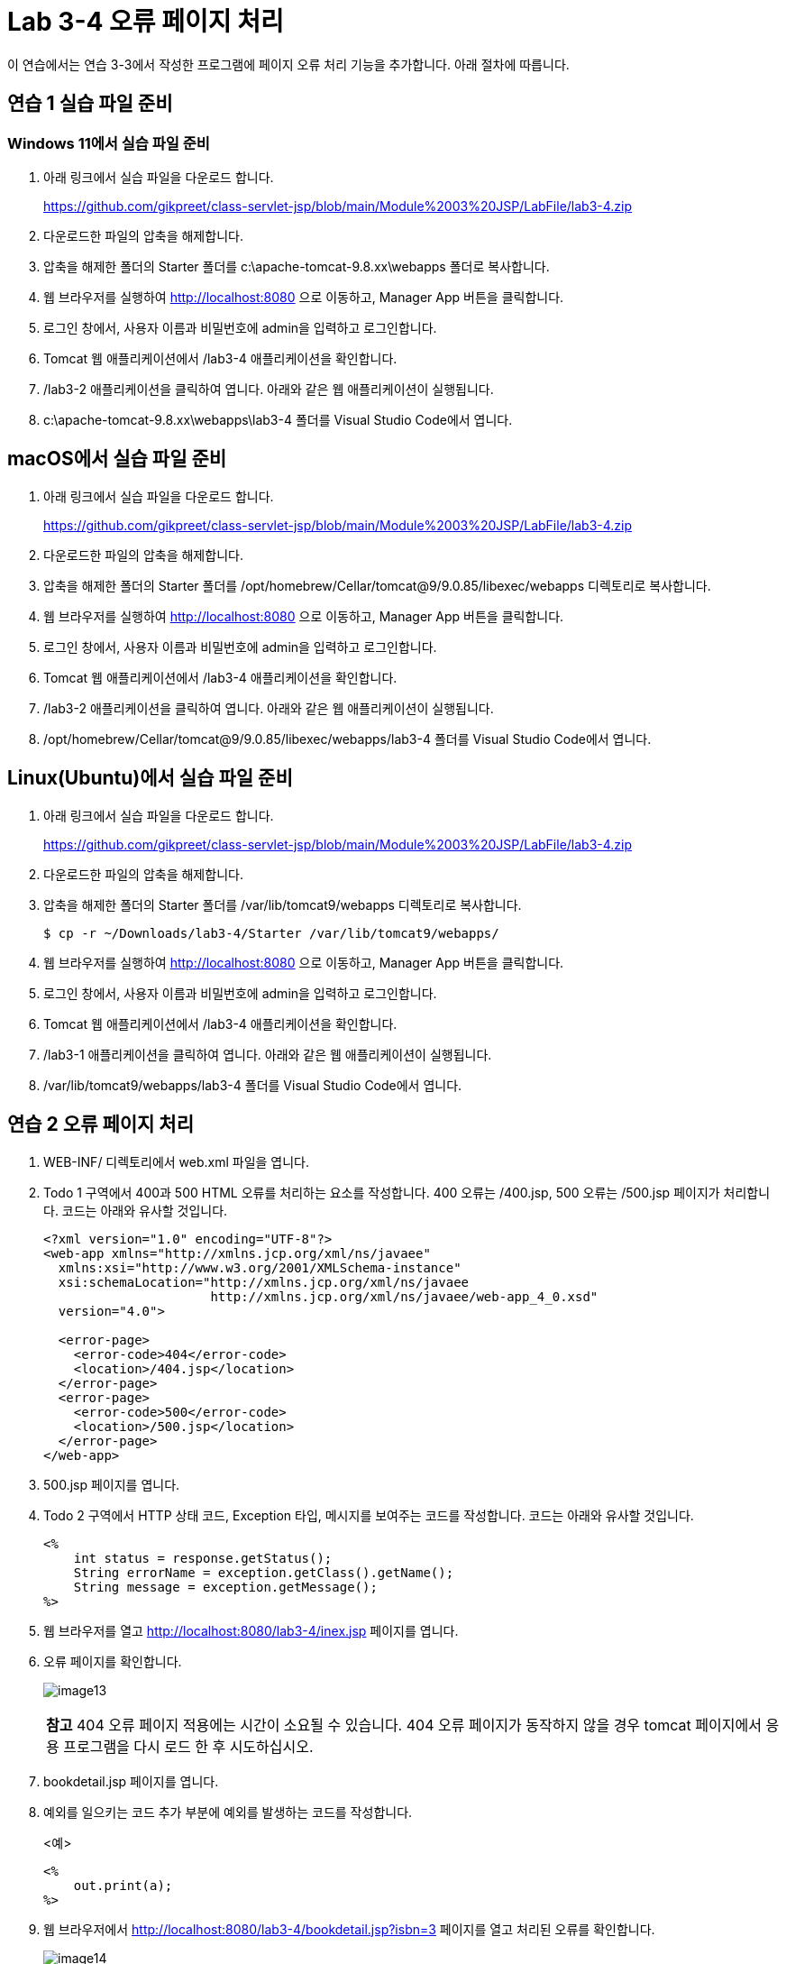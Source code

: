 = Lab 3-4 오류 페이지 처리

이 연습에서는 연습 3-3에서 작성한 프로그램에 페이지 오류 처리 기능을 추가합니다. 아래 절차에 따릅니다.

== 연습 1 실습 파일 준비

=== Windows 11에서 실습 파일 준비

1. 아래 링크에서 실습 파일을 다운로드 합니다.
+
https://github.com/gikpreet/class-servlet-jsp/blob/main/Module%2003%20JSP/LabFile/lab3-4.zip
+
2. 다운로드한 파일의 압축을 해제합니다.
3. 압축을 해제한 폴더의 Starter 폴더를 c:\apache-tomcat-9.8.xx\webapps 폴더로 복사합니다.
4. 웹 브라우저를 실행하여 http://localhost:8080 으로 이동하고, Manager App 버튼을 클릭합니다.
5. 로그인 창에서, 사용자 이름과 비밀번호에 admin을 입력하고 로그인합니다.
6. Tomcat 웹 애플리케이션에서 /lab3-4 애플리케이션을 확인합니다.
7. /lab3-2 애플리케이션을 클릭하여 엽니다. 아래와 같은 웹 애플리케이션이 실행됩니다.
8. c:\apache-tomcat-9.8.xx\webapps\lab3-4 폴더를 Visual Studio Code에서 엽니다.

== macOS에서 실습 파일 준비

1. 아래 링크에서 실습 파일을 다운로드 합니다.
+
https://github.com/gikpreet/class-servlet-jsp/blob/main/Module%2003%20JSP/LabFile/lab3-4.zip
+
2. 다운로드한 파일의 압축을 해제합니다.
3. 압축을 해제한 폴더의 Starter 폴더를 /opt/homebrew/Cellar/tomcat@9/9.0.85/libexec/webapps 디렉토리로 복사합니다.
4. 웹 브라우저를 실행하여 http://localhost:8080 으로 이동하고, Manager App 버튼을 클릭합니다.
5. 로그인 창에서, 사용자 이름과 비밀번호에 admin을 입력하고 로그인합니다.
6. Tomcat 웹 애플리케이션에서 /lab3-4 애플리케이션을 확인합니다.
7. /lab3-2 애플리케이션을 클릭하여 엽니다. 아래와 같은 웹 애플리케이션이 실행됩니다.
8. /opt/homebrew/Cellar/tomcat@9/9.0.85/libexec/webapps/lab3-4 폴더를 Visual Studio Code에서 엽니다.

== Linux(Ubuntu)에서 실습 파일 준비

1. 아래 링크에서 실습 파일을 다운로드 합니다.
+
https://github.com/gikpreet/class-servlet-jsp/blob/main/Module%2003%20JSP/LabFile/lab3-4.zip
+
2. 다운로드한 파일의 압축을 해제합니다.
3. 압축을 해제한 폴더의 Starter 폴더를 /var/lib/tomcat9/webapps 디렉토리로 복사합니다.
+
----
$ cp -r ~/Downloads/lab3-4/Starter /var/lib/tomcat9/webapps/
----
4. 웹 브라우저를 실행하여 http://localhost:8080 으로 이동하고, Manager App 버튼을 클릭합니다.
5. 로그인 창에서, 사용자 이름과 비밀번호에 admin을 입력하고 로그인합니다.
6. Tomcat 웹 애플리케이션에서 /lab3-4 애플리케이션을 확인합니다.
7. /lab3-1 애플리케이션을 클릭하여 엽니다. 아래와 같은 웹 애플리케이션이 실행됩니다.
8. /var/lib/tomcat9/webapps/lab3-4 폴더를 Visual Studio Code에서 엽니다.

== 연습 2 오류 페이지 처리

1. WEB-INF/ 디렉토리에서 web.xml 파일을 엽니다.
2. Todo 1 구역에서 400과 500 HTML 오류를 처리하는 요소를 작성합니다. 400 오류는 /400.jsp, 500 오류는 /500.jsp 페이지가 처리합니다. 코드는 아래와 유사할 것입니다.
+
[source, xml]
----
<?xml version="1.0" encoding="UTF-8"?>
<web-app xmlns="http://xmlns.jcp.org/xml/ns/javaee"
  xmlns:xsi="http://www.w3.org/2001/XMLSchema-instance"
  xsi:schemaLocation="http://xmlns.jcp.org/xml/ns/javaee
                      http://xmlns.jcp.org/xml/ns/javaee/web-app_4_0.xsd"
  version="4.0">

  <error-page>
    <error-code>404</error-code>
    <location>/404.jsp</location>
  </error-page>
  <error-page>
    <error-code>500</error-code>
    <location>/500.jsp</location>
  </error-page>
</web-app>
----
+
3. 500.jsp 페이지를 엽니다.
4. Todo 2 구역에서 HTTP 상태 코드, Exception 타입, 메시지를 보여주는 코드를 작성합니다. 코드는 아래와 유사할 것입니다.
+
[source, html]
----
<%
    int status = response.getStatus();
    String errorName = exception.getClass().getName();
    String message = exception.getMessage();
%>
----
5. 웹 브라우저를 열고 http://localhost:8080/lab3-4/inex.jsp 페이지를 엽니다.
6. 오류 페이지를 확인합니다.
+
image:../images/image13.png[]
+
|===
|**참고** 404 오류 페이지 적용에는 시간이 소요될 수 있습니다. 404 오류 페이지가 동작하지 않을 경우 tomcat 페이지에서 응용 프로그램을 다시 로드 한 후 시도하십시오.
|===
+
7. bookdetail.jsp 페이지를 엽니다.
8. 예외를 일으키는 코드 추가 부분에 예외를 발생하는 코드를 작성합니다.
+
<예>
+
----
<%
    out.print(a);
%>
----
+
9. 웹 브라우저에서 http://localhost:8080/lab3-4/bookdetail.jsp?isbn=3 페이지를 열고 처리된 오류를 확인합니다.
+
image:../images/image14.png[]

link:./20_exception.adoc[이전: exception 객체] +
link:./22_scope.adoc[다음: 내장 객체의 범위]